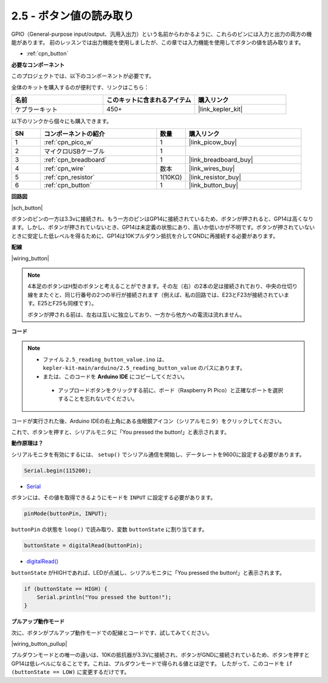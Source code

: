 .. _ar_button:

2.5 - ボタン値の読み取り
==============================================

GPIO（General-purpose input/output、汎用入出力）という名前からわかるように、これらのピンには入力と出力の両方の機能があります。
前のレッスンでは出力機能を使用しましたが、この章では入力機能を使用してボタンの値を読み取ります。

* :ref:`cpn_button`

**必要なコンポーネント**

このプロジェクトでは、以下のコンポーネントが必要です。

全体のキットを購入するのが便利です、リンクはこちら：

.. list-table::
    :widths: 20 20 20
    :header-rows: 1

    *   - 名前	
        - このキットに含まれるアイテム
        - 購入リンク
    *   - ケプラーキット	
        - 450+
        - |link_kepler_kit|

以下のリンクから個々にも購入できます。

.. list-table::
    :widths: 5 20 5 20
    :header-rows: 1

    *   - SN
        - コンポーネントの紹介
        - 数量
        - 購入リンク

    *   - 1
        - :ref:`cpn_pico_w`
        - 1
        - |link_picow_buy|
    *   - 2
        - マイクロUSBケーブル
        - 1
        - 
    *   - 3
        - :ref:`cpn_breadboard`
        - 1
        - |link_breadboard_buy|
    *   - 4
        - :ref:`cpn_wire`
        - 数本
        - |link_wires_buy|
    *   - 5
        - :ref:`cpn_resistor`
        - 1(10KΩ)
        - |link_resistor_buy|
    *   - 6
        - :ref:`cpn_button`
        - 1
        - |link_button_buy|

**回路図**

|sch_button|

ボタンのピンの一方は3.3vに接続され、もう一方のピンはGP14に接続されているため、ボタンが押されると、GP14は高くなります。しかし、ボタンが押されていないとき、GP14は未定義の状態にあり、高いか低いかが不明です。ボタンが押されていないときに安定した低レベルを得るために、GP14は10Kプルダウン抵抗を介してGNDに再接続する必要があります。

**配線**

|wiring_button|

.. note::
    4本足のボタンはH型のボタンと考えることができます。その左（右）の2本の足は接続されており、中央の仕切り線をまたぐと、同じ行番号の2つの半行が接続されます（例えば、私の回路では、E23とF23が接続されています。E25とF25も同様です）。

    ボタンが押される前は、左右は互いに独立しており、一方から他方への電流は流れません。


**コード**

.. note::

   * ファイル ``2.5_reading_button_value.ino`` は、 ``kepler-kit-main/arduino/2.5_reading_button_value`` のパスにあります。
   * または、このコードを **Arduino IDE** にコピーしてください。

    * アップロードボタンをクリックする前に、ボード（Raspberry Pi Pico）と正確なポートを選択することを忘れないでください。

.. raw:: html
    
    <iframe src=https://create.arduino.cc/editor/sunfounder01/6fcb7cac-e866-4a2d-8162-8e0c6fd17660/preview?embed style="height:510px;width:100%;margin:10px 0" frameborder=0></iframe>

コードが実行された後、Arduino IDEの右上角にある虫眼鏡アイコン（シリアルモニタ）をクリックしてください。

.. image:: img/open_serial_monitor.png

これで、ボタンを押すと、シリアルモニタに「You pressed the button!」と表示されます。

**動作原理は？**

シリアルモニタを有効にするには、 ``setup()`` でシリアル通信を開始し、データレートを9600に設定する必要があります。

.. code-block:: arduino

    Serial.begin(115200);

* `Serial <https://www.arduino.cc/reference/en/language/functions/communication/serial/>`_

ボタンには、その値を取得できるようにモードを ``INPUT`` に設定する必要があります。

.. code-block:: arduino

    pinMode(buttonPin, INPUT);

``buttonPin`` の状態を ``loop()`` で読み取り、変数 ``buttonState`` に割り当てます。

.. code-block:: arduino

    buttonState = digitalRead(buttonPin);

* `digitalRead() <https://www.arduino.cc/reference/en/language/functions/digital-io/digitalread/>`_

``buttonState`` がHIGHであれば、LEDが点滅し、シリアルモニタに「You pressed the button!」と表示されます。

.. code-block:: arduino

    if (buttonState == HIGH) {
        Serial.println("You pressed the button!");
    }


**プルアップ動作モード**

次に、ボタンがプルアップ動作モードでの配線とコードです、試してみてください。

|wiring_button_pullup|

.. 1. Pico Wの3V3ピンをブレッドボードの正の電源バスに接続します。
.. #. ボタンをブレッドボードに挿入し、中央の仕切り線をまたぐようにします。
.. #. ジャンパワイヤーを使用して、ボタンのピンの一つを**負**のバスに接続します（私の場合は右上のピンです）。
.. #. もう一方のピン（左上または左下）をGP14にジャンパワイヤーで接続します。
.. #. 10Kの抵抗器を使用して、ボタンの左上隅のピンと**正**のバスを接続します。
.. #. ブレッドボードの負の電源バスをPicoのGNDに接続します。

プルダウンモードとの唯一の違いは、10Kの抵抗器が3.3Vに接続され、ボタンがGNDに接続されているため、ボタンを押すとGP14は低レベルになることです。これは、プルダウンモードで得られる値とは逆です。
したがって、このコードを ``if (buttonState == LOW)`` に変更するだけです。
